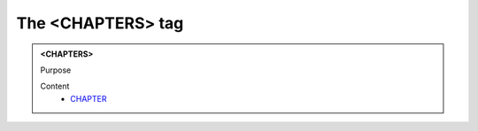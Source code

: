 ==================
The <CHAPTERS> tag
==================
   
.. admonition:: <CHAPTERS>
   
   Purpose


   Content
      - `CHAPTER <chapter.html>`__
